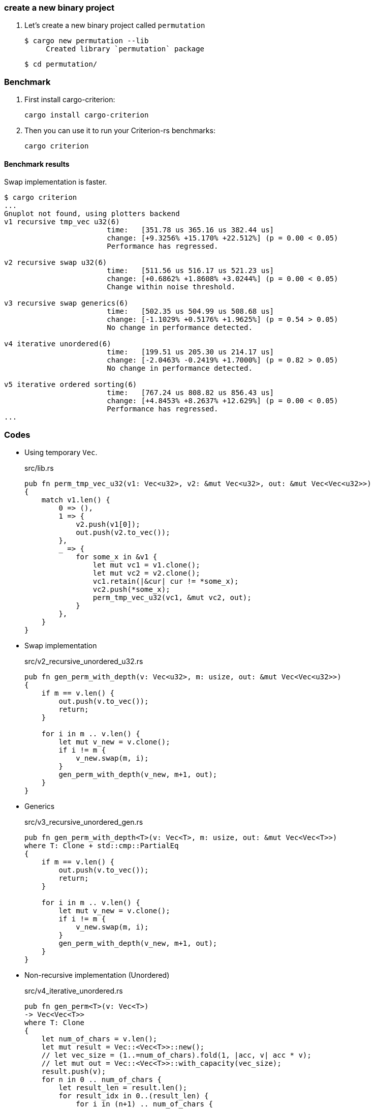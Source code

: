 === create a new binary project

. Let's create a new binary project called `permutation`
+
[source,console]
----
$ cargo new permutation --lib
     Created library `permutation` package
----
+
[source,console]
----
$ cd permutation/
----

=== Benchmark

. First install cargo-criterion:
+
[source,console]
----
cargo install cargo-criterion
----

. Then you can use it to run your Criterion-rs benchmarks:
+
[source,console]
----
cargo criterion
----

==== Benchmark results

Swap implementation is faster.

[source,console]
----
$ cargo criterion
...
Gnuplot not found, using plotters backend
v1 recursive tmp_vec u32(6)
                        time:   [351.78 us 365.16 us 382.44 us]
                        change: [+9.3256% +15.170% +22.512%] (p = 0.00 < 0.05)
                        Performance has regressed.

v2 recursive swap u32(6)
                        time:   [511.56 us 516.17 us 521.23 us]
                        change: [+0.6862% +1.8608% +3.0244%] (p = 0.00 < 0.05)
                        Change within noise threshold.

v3 recursive swap generics(6)
                        time:   [502.35 us 504.99 us 508.68 us]
                        change: [-1.1029% +0.5176% +1.9625%] (p = 0.54 > 0.05)
                        No change in performance detected.

v4 iterative unordered(6)
                        time:   [199.51 us 205.30 us 214.17 us]
                        change: [-2.0463% -0.2419% +1.7000%] (p = 0.82 > 0.05)
                        No change in performance detected.

v5 iterative ordered sorting(6)
                        time:   [767.24 us 808.82 us 856.43 us]
                        change: [+4.8453% +8.2637% +12.629%] (p = 0.00 < 0.05)
                        Performance has regressed.
...
----

=== Codes

* Using temporary `Vec`.
+
[source,rust]
.src/lib.rs
----
pub fn perm_tmp_vec_u32(v1: Vec<u32>, v2: &mut Vec<u32>, out: &mut Vec<Vec<u32>>)
{
    match v1.len() {
        0 => (),
        1 => {
            v2.push(v1[0]);
            out.push(v2.to_vec());
        },
        _ => {
            for some_x in &v1 {
                let mut vc1 = v1.clone();
                let mut vc2 = v2.clone();
                vc1.retain(|&cur| cur != *some_x);
                vc2.push(*some_x);
                perm_tmp_vec_u32(vc1, &mut vc2, out);
            }
        },
    }
}
----

* Swap implementation
+
[source,rust]
.src/v2_recursive_unordered_u32.rs
----
pub fn gen_perm_with_depth(v: Vec<u32>, m: usize, out: &mut Vec<Vec<u32>>)
{
    if m == v.len() {
        out.push(v.to_vec());
        return;
    }

    for i in m .. v.len() {
        let mut v_new = v.clone();
        if i != m {
            v_new.swap(m, i);
        }
        gen_perm_with_depth(v_new, m+1, out);
    }
}
----

* Generics
+
[source,rust]
.src/v3_recursive_unordered_gen.rs
----
pub fn gen_perm_with_depth<T>(v: Vec<T>, m: usize, out: &mut Vec<Vec<T>>)
where T: Clone + std::cmp::PartialEq
{
    if m == v.len() {
        out.push(v.to_vec());
        return;
    }

    for i in m .. v.len() {
        let mut v_new = v.clone();
        if i != m {
            v_new.swap(m, i);
        }
        gen_perm_with_depth(v_new, m+1, out);
    }
}
----

* Non-recursive implementation (Unordered)
+
[source,rust]
.src/v4_iterative_unordered.rs
----
pub fn gen_perm<T>(v: Vec<T>)
-> Vec<Vec<T>>
where T: Clone
{
    let num_of_chars = v.len();
    let mut result = Vec::<Vec<T>>::new();
    // let vec_size = (1..=num_of_chars).fold(1, |acc, v| acc * v);
    // let mut out = Vec::<Vec<T>>::with_capacity(vec_size);
    result.push(v);
    for n in 0 .. num_of_chars {
        let result_len = result.len();
        for result_idx in 0..(result_len) {
            for i in (n+1) .. num_of_chars {
                let mut v_new = result[result_idx].clone();
                v_new.swap(n, i);
                result.push(v_new);
            }
        }
    }
    result
}
----

* Non-recursive implementation (Ordered)
+
[source,rust]
.src/v5_iterative_ordered.rs
----
pub fn gen_perm<T>(v: Vec<T>)
-> Vec<Vec<T>>
where T: Clone + std::cmp::PartialOrd
{
    let num_of_chars = v.len();
    let mut result = Vec::<Vec<T>>::new();
    result.push(v);
    for n in 0 .. num_of_chars {
        let result_len = result.len();
        for result_idx in 0..(result_len) {
            for i in (n+1) .. num_of_chars {
                let mut v_new = result[result_idx].clone();
                v_new.swap(n, i);
                result.push(v_new);
            }
        }
    }
    result.sort_by(|a, b| {
        let m = a.len() - 1;
        for i in 0 .. m {
            if a[i] != b[i] {
                return a[i].partial_cmp(&b[i]).unwrap();
            }
        }
        return a[m].partial_cmp(&b[m]).unwrap();
    });
    result
}
----

=== References
